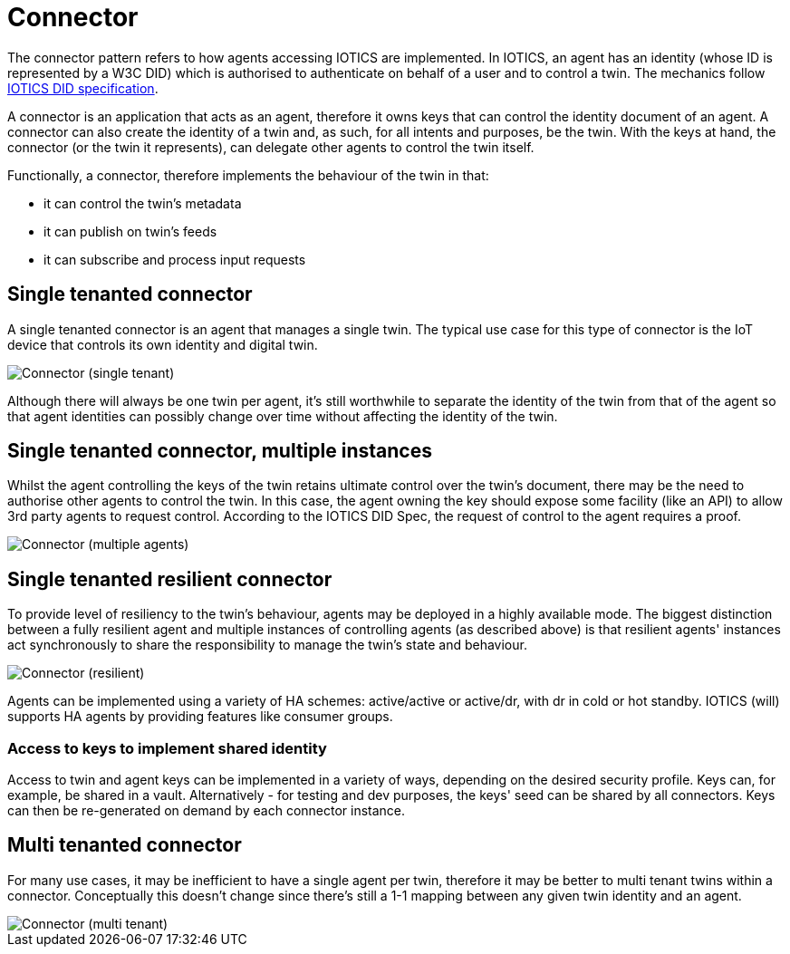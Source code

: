 ifdef::env-github[]
:relfileprefix: 
:relfilesuffix: .adoc
xref:index.adoc[Index]
endif::[]

= Connector

The connector pattern refers to how agents accessing IOTICS are implemented.
In IOTICS, an agent has an identity (whose ID is represented by a W3C DID) which is authorised to authenticate on behalf of a user and to control a twin.
The mechanics follow https://docs.iotics.com/docs/identity[IOTICS DID specification].

A connector is an application that acts as an agent, therefore it owns keys that can control the identity document of an agent.
A connector can also create the identity of a twin and, as such, for all intents and purposes, be the twin.
With the keys at hand, the connector (or the twin it represents), can delegate other agents to control the twin itself.

Functionally, a connector, therefore implements the behaviour of the twin in that:

* it can control the twin's metadata
* it can publish on twin's feeds
* it can subscribe and process input requests

== Single tenanted connector

A single tenanted connector is an agent that manages a single twin.
The typical use case for this type of connector is the IoT device that controls its own identity and digital twin.

image::images/connector-singletenant.png[Connector (single tenant)]

Although there will always be one twin per agent, it's still worthwhile to separate the identity of the twin from that of the agent so that agent identities can possibly change over time without affecting the identity of the twin.

== Single tenanted connector, multiple instances

Whilst the agent controlling the keys of the twin retains ultimate control over the twin's document, there may be the need to authorise other agents to control the twin.
In this case, the agent owning the key should expose some facility (like an API) to allow 3rd party agents to request control.
According to the IOTICS DID Spec, the request of control to the agent requires a proof.

image::images/connector-singletenant-multi.png[Connector (multiple agents)]

== Single tenanted resilient connector

To provide  level  of resiliency to the twin's behaviour, agents may be deployed in a highly available mode.
The biggest distinction between a fully resilient agent and multiple instances of controlling agents (as described above) is that resilient agents' instances act synchronously to share the responsibility to manage the twin's state and behaviour.

image::images/connector-ha.png[Connector (resilient)]

Agents can be implemented using a variety of HA schemes: active/active or active/dr, with dr in cold or hot standby.
IOTICS (will) supports HA agents by providing features like consumer groups.

=== Access to keys to implement shared identity

Access to twin and agent keys can be implemented in a variety of ways, depending on the desired security profile.
Keys can, for example, be shared in a vault.
Alternatively - for testing and dev purposes, the keys' seed can be shared by all connectors.
Keys can then be re-generated on demand by each connector instance.

== Multi tenanted connector

For many use cases, it may be inefficient to have a single agent per twin, therefore it may be better to multi tenant twins within a connector.
Conceptually this doesn't change since there's still a 1-1 mapping between any given twin identity and an agent.

image::images/connector-multitenant.png[Connector (multi tenant)]

